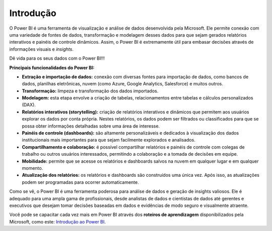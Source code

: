.. Coloque dois pontos antes de uma frase para comentá-la

.. _introdução:

Introdução
==========

O Power BI é uma ferramenta de visualização e análise de dados desenvolvida pela Microsoft. Ele permite conexão com uma variedade de fontes de dados, transformação e modelagem desses dados para que sejam gerados relatórios interativos e painéis de controle dinâmicos. Assim, o Power BI é extremamente útil para embasar decisões através de informações visuais e *insights*.


Dê vida para os seus dados com o Power BI!!!


**Principais funcionalidades do Power BI:**

- **Extração e importação de dados:** conexão com diversas fontes para importação de dados, como bancos de dados, planilhas eletrônicas, nuvem (como Azure, Google Analytics, Salesforce) e muitos outros.


- **Transformação:** limpeza e transformação dos dados importados.


- **Modelagem:** esta etapa envolve a criação de tabelas, relacionamentos entre tabelas e cálculos personalizados (DAX).


- **Relatórios interativos (storytelling):** criação de relatórios interativos e dinâmicos que permitem aos usuários explorar os dados por conta própria. Nestes relatórios, os dados podem ser filtrados ou classificados para que se possa obter informações detalhadas sobre uma área de interesse.


- **Painéis de controle (dashboards):** são altamente personalizáveis e dedicados à visualização dos dados institucionais mais importantes para que sejam facilmente explorados e analisados.


- **Compartilhamento e colaboração:** é possível compartilhar relatórios e painéis de controle com colegas de trabalho ou outros usuários interessados, permitindo a colaboração e a tomada de decisões em equipe.


- **Mobilidade:** permite que se acesse os relatórios e dashboards salvos na nuvem em qualquer lugar e em qualquer momento.


- **Atualização dos relatórios:** os relatórios e dashboards são construídos uma única vez. Após isso, as atualizações podem ser programadas para ocorrer automaticamente.


Como se vê, o Power BI é uma ferramenta poderosa para análise de dados e geração de insights valiosos. Ele é adequado para uma ampla gama de profissionais, desde analistas de dados e cientistas de dados até gerentes e executivos que desejam tomar decisões baseadas em dados e evidências de modo seguro e visualmente atraente.

Você pode se capacitar cada vez mais em Power BI através dos **roteiros de aprendizagem** disponibilizados pela Microsoft, como este: `Introdução ao Power BI <https://learn.microsoft.com/pt-br/training/paths/get-started-power-bi/>`_.

